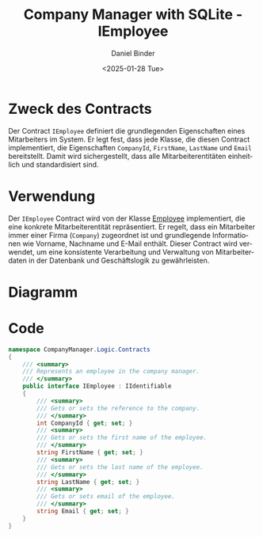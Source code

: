 #+title: Company Manager with SQLite - IEmployee
#+author: Daniel Binder
#+language: de
#+date: <2025-01-28 Tue>

* Zweck des Contracts

Der Contract =IEmployee= definiert die grundlegenden Eigenschaften eines Mitarbeiters im System. Er legt fest, dass jede Klasse, die diesen Contract implementiert, die Eigenschaften =CompanyId=, =FirstName=, =LastName= und =Email= bereitstellt. Damit wird sichergestellt, dass alle Mitarbeiterentitäten einheitlich und standardisiert sind.

* Verwendung

Der =IEmployee= Contract wird von der Klasse [[file:Employee.org][Employee]] implementiert, die eine konkrete Mitarbeiterentität repräsentiert. Er regelt, dass ein Mitarbeiter immer einer Firma (=Company=) zugeordnet ist und grundlegende Informationen wie Vorname, Nachname und E-Mail enthält. Dieser Contract wird verwendet, um eine konsistente Verarbeitung und Verwaltung von Mitarbeiterdaten in der Datenbank und Geschäftslogik zu gewährleisten.

* Diagramm

[[file:class-diagram/IEmployee.png]]

* Code

#+begin_src csharp :noweb yes :tangle ../CompanyManager.Logic/Contracts/IEmployee.cs
namespace CompanyManager.Logic.Contracts
{
    /// <summary>
    /// Represents an employee in the company manager.
    /// </summary>
    public interface IEmployee : IIdentifiable
    {
        /// <summary>
        /// Gets or sets the reference to the company.
        /// </summary>
        int CompanyId { get; set; }
        /// <summary>
        /// Gets or sets the first name of the employee.
        /// </summary>
        string FirstName { get; set; }
        /// <summary>
        /// Gets or sets the last name of the employee.
        /// </summary>
        string LastName { get; set; }
        /// <summary>
        /// Gets or sets email of the employee.
        /// </summary>
        string Email { get; set; }
    }
}
#+end_src
